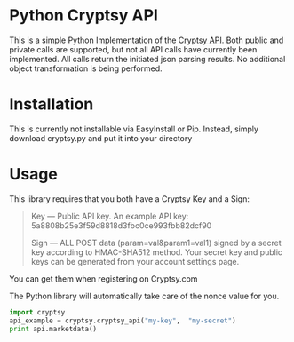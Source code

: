 * Python Cryptsy API

This is a simple Python Implementation of the [[https://www.cryptsy.com/pages/api][Cryptsy API]]. Both public and private calls are supported, but not all API calls have currently been implemented. All calls return the initiated json parsing results. No additional object transformation is being performed. 


* Installation

This is currently not installable via EasyInstall or Pip. Instead, simply download cryptsy.py and put it into your directory

* Usage
  
This library requires that you both have a Cryptsy Key and a Sign:

#+BEGIN_QUOTE
Key — Public API key. An example API key: 5a8808b25e3f59d8818d3fbc0ce993fbb82dcf90 

Sign — ALL POST data (param=val&param1=val1) signed by a secret key according to HMAC-SHA512 method. Your secret key and public keys can be generated from your account settings page. 
#+END_QUOTE

You can get them when registering on Cryptsy.com

The Python library will automatically take care of the nonce value for you.

#+BEGIN_SRC Python
import cryptsy
api_example = cryptsy.cryptsy_api("my-key",  "my-secret")
print api.marketdata()
#+END_SRC


